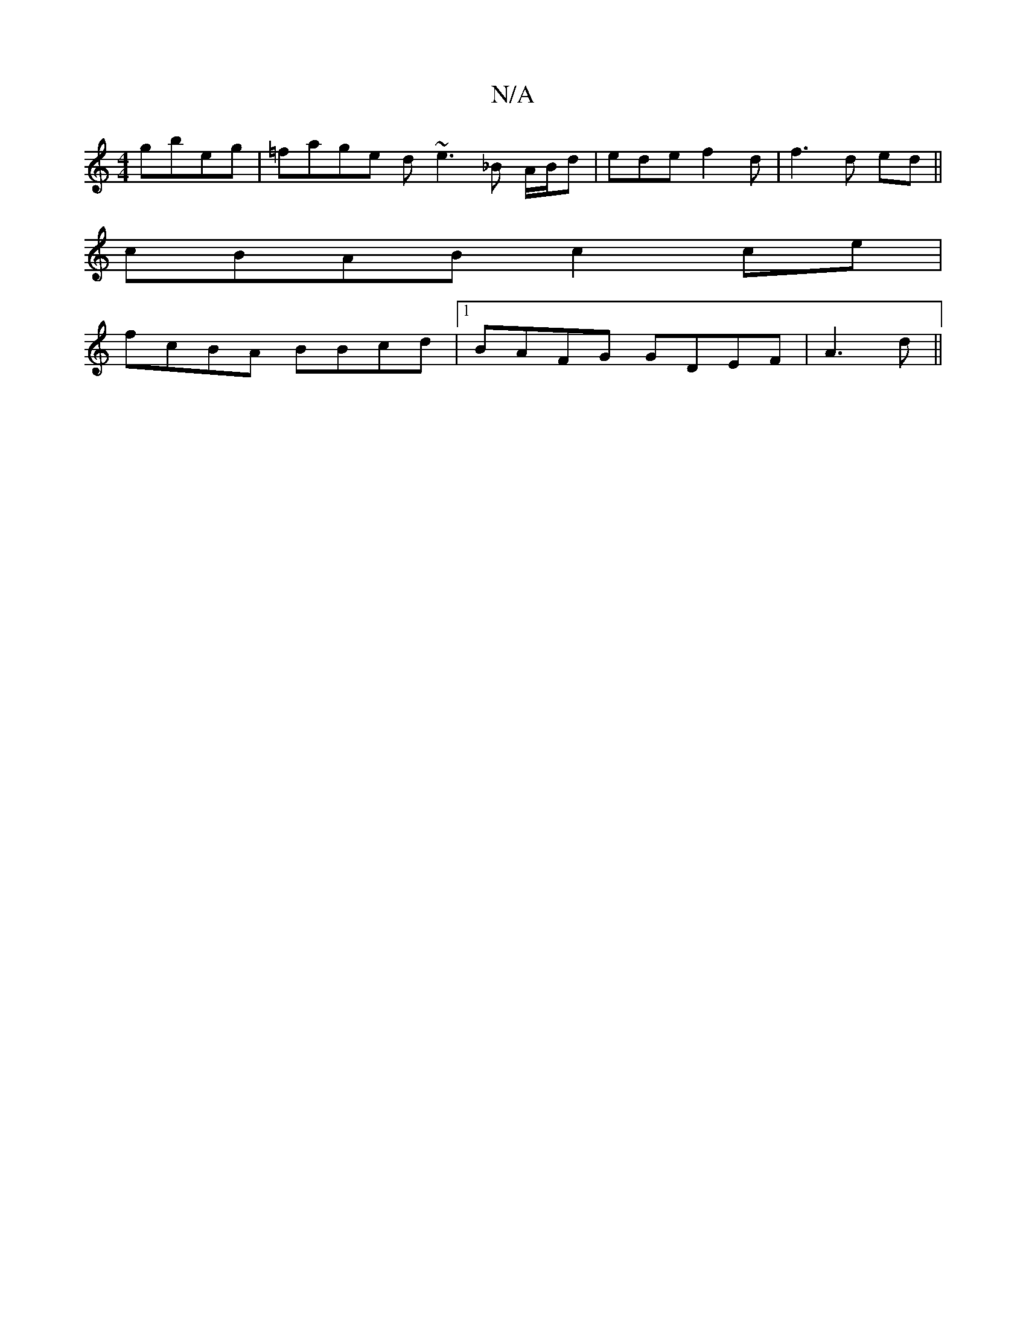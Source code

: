 X:1
T:N/A
M:4/4
R:N/A
K:Cmajor
 gbeg|=fage d~e3_B A/B/d | ede f2d|f3d ed ||
cBAB c2 ce |
fcBA BBcd |1 BAFG GDEF |,4 A3d ||

A3 BcB dBf|gcB AGD |1 AFD EAG | B3 c2 e | edB B2 A :|[2 |
|: AG]E B2 d3 | e/d/d ed/f/ | ^AdGF E2 D2|GBde bg